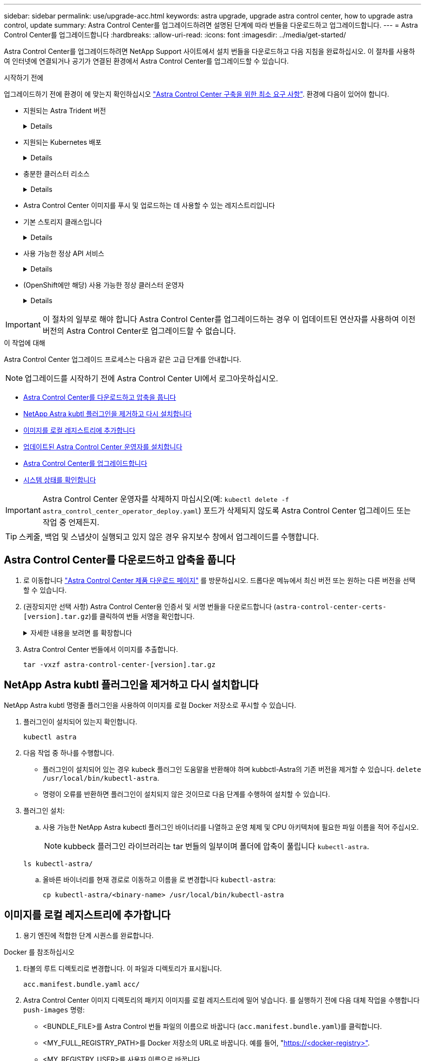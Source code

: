 ---
sidebar: sidebar 
permalink: use/upgrade-acc.html 
keywords: astra upgrade, upgrade astra control center, how to upgrade astra control, update 
summary: Astra Control Center를 업그레이드하려면 설명된 단계에 따라 번들을 다운로드하고 업그레이드합니다. 
---
= Astra Control Center를 업그레이드합니다
:hardbreaks:
:allow-uri-read: 
:icons: font
:imagesdir: ../media/get-started/


[role="lead"]
Astra Control Center를 업그레이드하려면 NetApp Support 사이트에서 설치 번들을 다운로드하고 다음 지침을 완료하십시오. 이 절차를 사용하여 인터넷에 연결되거나 공기가 연결된 환경에서 Astra Control Center를 업그레이드할 수 있습니다.

.시작하기 전에
업그레이드하기 전에 환경이 에 맞는지 확인하십시오 link:../get-started/requirements.html["Astra Control Center 구축을 위한 최소 요구 사항"^]. 환경에 다음이 있어야 합니다.

* 지원되는 Astra Trident 버전
+
[%collapsible]
====
실행 중인 Trident 버전 확인:

[source, console]
----
kubectl get tridentversion -n trident
----
을 참조하십시오 https://docs.netapp.com/us-en/trident/trident-managing-k8s/upgrade-trident.html#determine-the-version-to-upgrade-to["Astra Trident 문서"] 이전 버전에서 업그레이드하는 경우.


WARNING: Kubernetes 1.25로 업그레이드하기 전에 * Astra Trident 22.10 * 으로 업그레이드해야 합니다.

====
* 지원되는 Kubernetes 배포
+
[%collapsible]
====
실행 중인 Kubernetes 버전 확인:

[source, console]
----
kubectl get nodes -o wide
----
====
* 충분한 클러스터 리소스
+
[%collapsible]
====
사용 가능한 클러스터 리소스 결정:

[source, console]
----
kubectl describe node <node name>
----
====
* Astra Control Center 이미지를 푸시 및 업로드하는 데 사용할 수 있는 레지스트리입니다
* 기본 스토리지 클래스입니다
+
[%collapsible]
====
기본 스토리지 클래스 확인:

[source, console]
----
kubectl get storageclass
----
====
* 사용 가능한 정상 API 서비스
+
[%collapsible]
====
모든 API 서비스가 정상 상태이며 사용 가능한지 확인합니다.

[source, console]
----
kubectl get apiservices
----
====
* (OpenShift에만 해당) 사용 가능한 정상 클러스터 운영자
+
[%collapsible]
====
모든 클러스터 운영자가 양호한 상태이며 사용 가능한지 확인합니다.

[source, console]
----
kubectl get clusteroperators
----
====



IMPORTANT: 이 절차의 일부로 해야 합니다  Astra Control Center를 업그레이드하는 경우 이 업데이트된 연산자를 사용하여 이전 버전의 Astra Control Center로 업그레이드할 수 없습니다.

.이 작업에 대해
Astra Control Center 업그레이드 프로세스는 다음과 같은 고급 단계를 안내합니다.


NOTE: 업그레이드를 시작하기 전에 Astra Control Center UI에서 로그아웃하십시오.

* <<Astra Control Center를 다운로드하고 압축을 풉니다>>
* <<NetApp Astra kubtl 플러그인을 제거하고 다시 설치합니다>>
* <<이미지를 로컬 레지스트리에 추가합니다>>
* <<업데이트된 Astra Control Center 운영자를 설치합니다>>
* <<Astra Control Center를 업그레이드합니다>>
* <<시스템 상태를 확인합니다>>



IMPORTANT: Astra Control Center 운영자를 삭제하지 마십시오(예: `kubectl delete -f astra_control_center_operator_deploy.yaml`) 포드가 삭제되지 않도록 Astra Control Center 업그레이드 또는 작업 중 언제든지.


TIP: 스케줄, 백업 및 스냅샷이 실행되고 있지 않은 경우 유지보수 창에서 업그레이드를 수행합니다.



== Astra Control Center를 다운로드하고 압축을 풉니다

. 로 이동합니다 https://mysupport.netapp.com/site/products/all/details/astra-control-center/downloads-tab["Astra Control Center 제품 다운로드 페이지"^] 를 방문하십시오. 드롭다운 메뉴에서 최신 버전 또는 원하는 다른 버전을 선택할 수 있습니다.
. (권장되지만 선택 사항) Astra Control Center용 인증서 및 서명 번들을 다운로드합니다 (`astra-control-center-certs-[version].tar.gz`)를 클릭하여 번들 서명을 확인합니다.
+
.자세한 내용을 보려면 를 확장합니다
[%collapsible]
====
[source, console]
----
tar -vxzf astra-control-center-certs-[version].tar.gz
----
[source, console]
----
openssl dgst -sha256 -verify certs/AstraControlCenter-public.pub -signature certs/astra-control-center-[version].tar.gz.sig astra-control-center-[version].tar.gz
----
출력이 표시됩니다 `Verified OK` 확인 성공 후.

====
. Astra Control Center 번들에서 이미지를 추출합니다.
+
[source, console]
----
tar -vxzf astra-control-center-[version].tar.gz
----




== NetApp Astra kubtl 플러그인을 제거하고 다시 설치합니다

NetApp Astra kubtl 명령줄 플러그인을 사용하여 이미지를 로컬 Docker 저장소로 푸시할 수 있습니다.

. 플러그인이 설치되어 있는지 확인합니다.
+
[source, console]
----
kubectl astra
----
. 다음 작업 중 하나를 수행합니다.
+
** 플러그인이 설치되어 있는 경우 kubeck 플러그인 도움말을 반환해야 하며 kubbctl-Astra의 기존 버전을 제거할 수 있습니다. `delete /usr/local/bin/kubectl-astra`.
** 명령이 오류를 반환하면 플러그인이 설치되지 않은 것이므로 다음 단계를 수행하여 설치할 수 있습니다.


. 플러그인 설치:
+
.. 사용 가능한 NetApp Astra kubectl 플러그인 바이너리를 나열하고 운영 체제 및 CPU 아키텍처에 필요한 파일 이름을 적어 주십시오.
+

NOTE: kubbeck 플러그인 라이브러리는 tar 번들의 일부이며 폴더에 압축이 풀립니다 `kubectl-astra`.

+
[source, console]
----
ls kubectl-astra/
----
.. 올바른 바이너리를 현재 경로로 이동하고 이름을 로 변경합니다 `kubectl-astra`:
+
[source, console]
----
cp kubectl-astra/<binary-name> /usr/local/bin/kubectl-astra
----






== 이미지를 로컬 레지스트리에 추가합니다

. 용기 엔진에 적합한 단계 시퀀스를 완료합니다.


[role="tabbed-block"]
====
.Docker 를 참조하십시오
--
. 타볼의 루트 디렉토리로 변경합니다. 이 파일과 디렉토리가 표시됩니다.
+
`acc.manifest.bundle.yaml`
`acc/`

. Astra Control Center 이미지 디렉토리의 패키지 이미지를 로컬 레지스트리에 밀어 넣습니다. 를 실행하기 전에 다음 대체 작업을 수행합니다 `push-images` 명령:
+
** <BUNDLE_FILE>를 Astra Control 번들 파일의 이름으로 바꿉니다 (`acc.manifest.bundle.yaml`)를 클릭합니다.
** <MY_FULL_REGISTRY_PATH>를 Docker 저장소의 URL로 바꿉니다. 예를 들어, "https://<docker-registry>"[].
** <MY_REGISTRY_USER>를 사용자 이름으로 바꿉니다.
** <MY_REGISTRY_TOKEN>를 레지스트리에 대한 인증된 토큰으로 바꿉니다.
+
[source, console]
----
kubectl astra packages push-images -m <BUNDLE_FILE> -r <MY_FULL_REGISTRY_PATH> -u <MY_REGISTRY_USER> -p <MY_REGISTRY_TOKEN>
----




--
.팟맨
--
. 타볼의 루트 디렉토리로 변경합니다. 이 파일과 디렉토리가 표시됩니다.
+
`acc.manifest.bundle.yaml`
`acc/`

. 레지스트리에 로그인합니다.
+
[source, console]
----
podman login <YOUR_REGISTRY>
----
. 사용하는 Podman 버전에 맞게 사용자 지정된 다음 스크립트 중 하나를 준비하고 실행합니다. <MY_FULL_REGISTRY_PATH>를 모든 하위 디렉토리가 포함된 리포지토리의 URL로 대체합니다.
+
[source, subs="specialcharacters,quotes"]
----
*Podman 4*
----
+
[source, console]
----
export REGISTRY=<MY_FULL_REGISTRY_PATH>
export PACKAGENAME=acc
export PACKAGEVERSION=23.07.0-25
export DIRECTORYNAME=acc
for astraImageFile in $(ls ${DIRECTORYNAME}/images/*.tar) ; do
astraImage=$(podman load --input ${astraImageFile} | sed 's/Loaded image: //')
astraImageNoPath=$(echo ${astraImage} | sed 's:.*/::')
podman tag ${astraImageNoPath} ${REGISTRY}/netapp/astra/${PACKAGENAME}/${PACKAGEVERSION}/${astraImageNoPath}
podman push ${REGISTRY}/netapp/astra/${PACKAGENAME}/${PACKAGEVERSION}/${astraImageNoPath}
done
----
+
[source, subs="specialcharacters,quotes"]
----
*Podman 3*
----
+
[source, console]
----
export REGISTRY=<MY_FULL_REGISTRY_PATH>
export PACKAGENAME=acc
export PACKAGEVERSION=23.07.0-25
export DIRECTORYNAME=acc
for astraImageFile in $(ls ${DIRECTORYNAME}/images/*.tar) ; do
astraImage=$(podman load --input ${astraImageFile} | sed 's/Loaded image: //')
astraImageNoPath=$(echo ${astraImage} | sed 's:.*/::')
podman tag ${astraImageNoPath} ${REGISTRY}/netapp/astra/${PACKAGENAME}/${PACKAGEVERSION}/${astraImageNoPath}
podman push ${REGISTRY}/netapp/astra/${PACKAGENAME}/${PACKAGEVERSION}/${astraImageNoPath}
done
----
+

NOTE: 레지스트리 구성에 따라 스크립트가 만드는 이미지 경로는 다음과 같아야 합니다.

+
[listing]
----
https://netappdownloads.jfrog.io/docker-astra-control-prod/netapp/astra/acc/23.07.0-25/image:version
----


--
====


== 업데이트된 Astra Control Center 운영자를 설치합니다

. 디렉토리를 변경합니다.
+
[source, console]
----
cd manifests
----
. Astra Control Center 운영자 배포 YAML('Astra_control_center_operator_deploy.YAML')을 편집하여 현지 등록부와 비밀을 참조하십시오.
+
[source, console]
----
vim astra_control_center_operator_deploy.yaml
----
+
.. 인증이 필요한 레지스트리를 사용하는 경우 의 기본 줄을 바꾸거나 편집합니다 `imagePullSecrets: []` 다음 포함:
+
[source, console]
----
imagePullSecrets: [{name: astra-registry-cred}]
----
.. 변경 `ASTRA_IMAGE_REGISTRY` 의 경우 `kube-rbac-proxy` 이미지를 에서 푸시한 레지스트리 경로로 이미지 <<이미지를 로컬 레지스트리에 추가합니다,이전 단계>>.
.. 변경 `ASTRA_IMAGE_REGISTRY` 의 경우 `acc-operator` 이미지를 에서 푸시한 레지스트리 경로로 이미지 <<이미지를 로컬 레지스트리에 추가합니다,이전 단계>>.
.. 다음 값을 'env' 섹션에 추가합니다.
+
[source, console]
----
- name: ACCOP_HELM_UPGRADETIMEOUT
  value: 300m
----


+
.샘플 Astra_control_center_operator_deploy.YAML:
[%collapsible]
====
[listing, subs="+quotes"]
----
apiVersion: apps/v1
kind: Deployment
metadata:
  labels:
    control-plane: controller-manager
  name: acc-operator-controller-manager
  namespace: netapp-acc-operator
spec:
  replicas: 1
  selector:
    matchLabels:
      control-plane: controller-manager
  strategy:
    type: Recreate
  template:
    metadata:
      labels:
        control-plane: controller-manager
    spec:
      containers:
      - args:
        - --secure-listen-address=0.0.0.0:8443
        - --upstream=http://127.0.0.1:8080/
        - --logtostderr=true
        - --v=10
        *image: ASTRA_IMAGE_REGISTRY/kube-rbac-proxy:v4.8.0*
        name: kube-rbac-proxy
        ports:
        - containerPort: 8443
          name: https
      - args:
        - --health-probe-bind-address=:8081
        - --metrics-bind-address=127.0.0.1:8080
        - --leader-elect
        env:
        - name: ACCOP_LOG_LEVEL
          value: "2"
        *- name: ACCOP_HELM_UPGRADETIMEOUT*
          *value: 300m*
        *image: ASTRA_IMAGE_REGISTRY/acc-operator:23.07.25*
        imagePullPolicy: IfNotPresent
        livenessProbe:
          httpGet:
            path: /healthz
            port: 8081
          initialDelaySeconds: 15
          periodSeconds: 20
        name: manager
        readinessProbe:
          httpGet:
            path: /readyz
            port: 8081
          initialDelaySeconds: 5
          periodSeconds: 10
        resources:
          limits:
            cpu: 300m
            memory: 750Mi
          requests:
            cpu: 100m
            memory: 75Mi
        securityContext:
          allowPrivilegeEscalation: false
      *imagePullSecrets: []*
      securityContext:
        runAsUser: 65532
      terminationGracePeriodSeconds: 10
----
====
. 업데이트된 Astra Control Center 운영자를 설치합니다.
+
[source, console]
----
kubectl apply -f astra_control_center_operator_deploy.yaml
----
+
.샘플 반응:
[%collapsible]
====
[listing]
----
namespace/netapp-acc-operator unchanged
customresourcedefinition.apiextensions.k8s.io/astracontrolcenters.astra.netapp.io configured
role.rbac.authorization.k8s.io/acc-operator-leader-election-role unchanged
clusterrole.rbac.authorization.k8s.io/acc-operator-manager-role configured
clusterrole.rbac.authorization.k8s.io/acc-operator-metrics-reader unchanged
clusterrole.rbac.authorization.k8s.io/acc-operator-proxy-role unchanged
rolebinding.rbac.authorization.k8s.io/acc-operator-leader-election-rolebinding unchanged
clusterrolebinding.rbac.authorization.k8s.io/acc-operator-manager-rolebinding configured
clusterrolebinding.rbac.authorization.k8s.io/acc-operator-proxy-rolebinding unchanged
configmap/acc-operator-manager-config unchanged
service/acc-operator-controller-manager-metrics-service unchanged
deployment.apps/acc-operator-controller-manager configured
----
====
. Pod가 실행 중인지 확인합니다.
+
[source, console]
----
kubectl get pods -n netapp-acc-operator
----




== Astra Control Center를 업그레이드합니다

. Astra Control Center 사용자 지정 리소스(CR) 편집:
+
[source, console]
----
kubectl edit AstraControlCenter -n [netapp-acc or custom namespace]
----
. Astra 버전 번호를 변경합니다 (`astraVersion` 의 내부 `spec`)를 업그레이드할 버전:
+
[listing, subs="+quotes"]
----
spec:
  accountName: "Example"
  *astraVersion: "[Version number]"*
----
. 이미지 레지스트리 경로가 에서 이미지를 푸시한 레지스트리 경로와 일치하는지 확인합니다 <<이미지를 로컬 레지스트리에 추가합니다,이전 단계>>. 업데이트 `imageRegistry` 의 내부 `spec` 마지막 설치 이후 레지스트리가 변경된 경우
+
[listing]
----
  imageRegistry:
    name: "[your_registry_path]"
----
. 에 다음을 추가합니다 `crds` 의 내부 구성 `spec`:
+
[source, console]
----
crds:
  shouldUpgrade: true
----
. 에 다음 행을 추가합니다 `additionalValues` 의 내부 `spec` Astra Control Center CR에서 다음을 수행합니다.
+
[source, console]
----
additionalValues:
    nautilus:
      startupProbe:
        periodSeconds: 30
        failureThreshold: 600
----
. 파일 편집기를 저장하고 종료합니다. 변경 사항이 적용되고 업그레이드가 시작됩니다.
. (선택 사항) Pod가 종료되어 다시 사용할 수 있는지 확인합니다.
+
[source, console]
----
watch kubectl get pods -n [netapp-acc or custom namespace]
----
. Astra Control 상태 조건이 업그레이드가 완료되어 준비되었음을 나타낼 때까지 기다립니다 (`True`):
+
[source, console]
----
kubectl get AstraControlCenter -n [netapp-acc or custom namespace]
----
+
응답:

+
[listing]
----
NAME    UUID                                      VERSION     ADDRESS         READY
astra   9aa5fdae-4214-4cb7-9976-5d8b4c0ce27f      23.07.0-25   10.111.111.111  True
----
+

NOTE: 작업 중에 업그레이드 상태를 모니터링하려면 다음 명령을 실행합니다. `kubectl get AstraControlCenter -o yaml -n [netapp-acc or custom namespace]`

+

NOTE: Astra Control Center 운영자 로그를 검사하려면 다음 명령을 실행하십시오.
`kubectl logs deploy/acc-operator-controller-manager -n netapp-acc-operator -c manager -f`





== 시스템 상태를 확인합니다

. Astra Control Center에 로그인합니다.
. 버전이 업그레이드되었는지 확인합니다. UI의 * 지원 * 페이지를 참조하십시오.
. 모든 관리되는 클러스터와 앱이 여전히 존재하고 보호되고 있는지 확인합니다.

